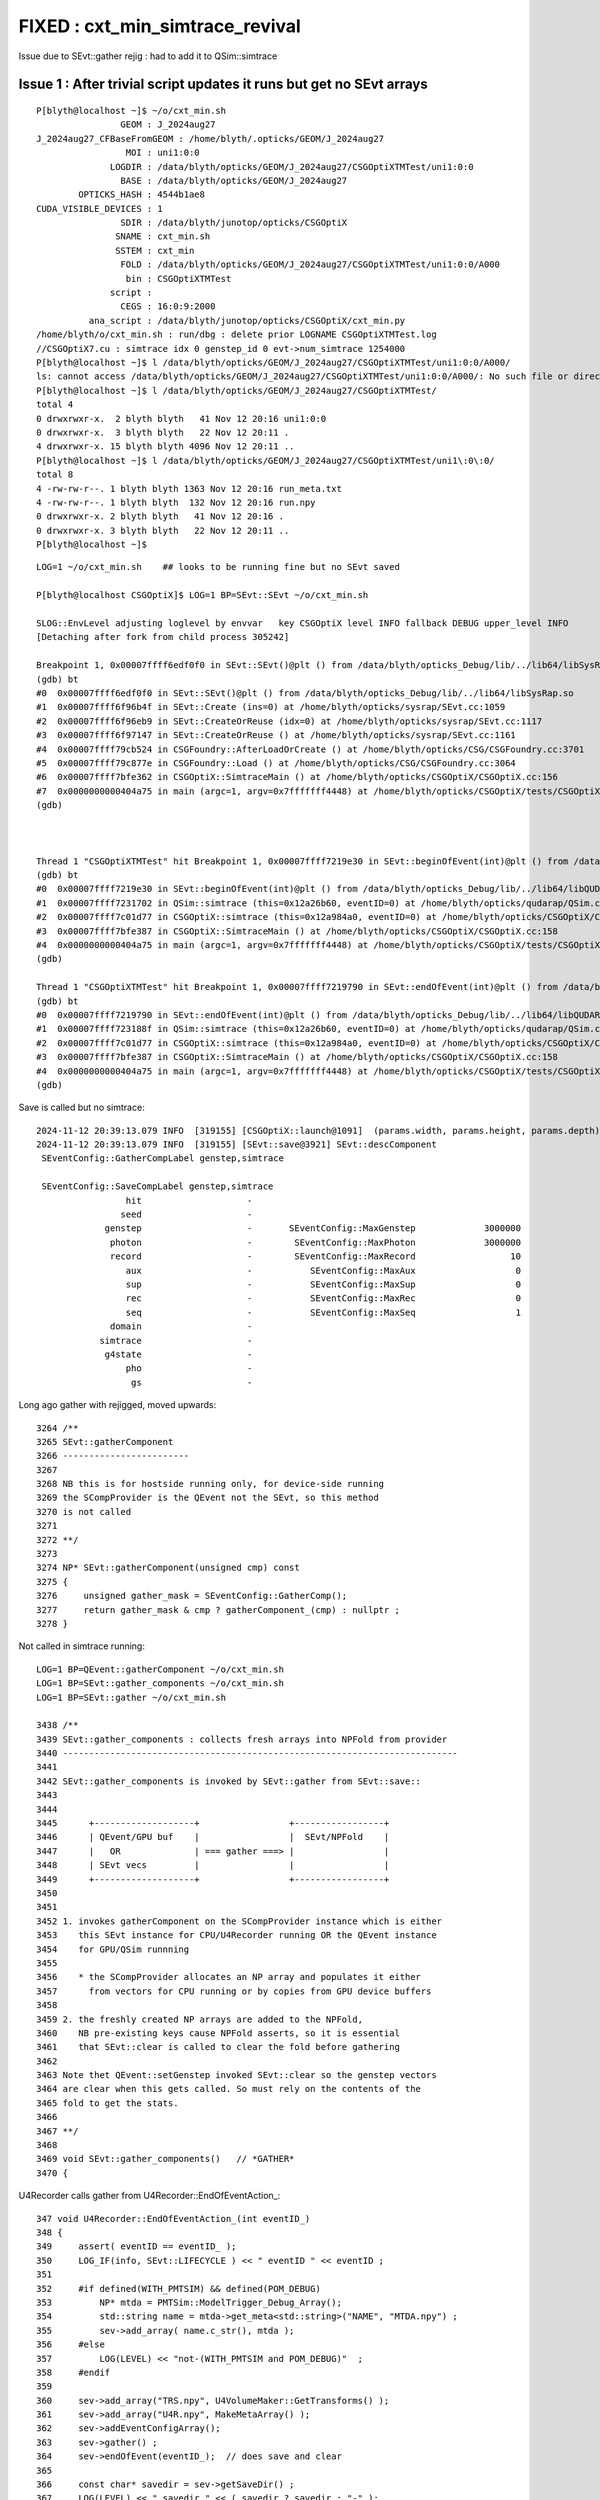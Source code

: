 FIXED : cxt_min_simtrace_revival
======================================


Issue due to SEvt::gather rejig : had to add it to QSim::simtrace


Issue 1 : After trivial script updates it runs but get no SEvt arrays
----------------------------------------------------------------------

::

    P[blyth@localhost ~]$ ~/o/cxt_min.sh 
                    GEOM : J_2024aug27 
    J_2024aug27_CFBaseFromGEOM : /home/blyth/.opticks/GEOM/J_2024aug27 
                     MOI : uni1:0:0 
                  LOGDIR : /data/blyth/opticks/GEOM/J_2024aug27/CSGOptiXTMTest/uni1:0:0 
                    BASE : /data/blyth/opticks/GEOM/J_2024aug27 
            OPTICKS_HASH : 4544b1ae8 
    CUDA_VISIBLE_DEVICES : 1 
                    SDIR : /data/blyth/junotop/opticks/CSGOptiX 
                   SNAME : cxt_min.sh 
                   SSTEM : cxt_min 
                    FOLD : /data/blyth/opticks/GEOM/J_2024aug27/CSGOptiXTMTest/uni1:0:0/A000 
                     bin : CSGOptiXTMTest 
                  script :  
                    CEGS : 16:0:9:2000 
              ana_script : /data/blyth/junotop/opticks/CSGOptiX/cxt_min.py 
    /home/blyth/o/cxt_min.sh : run/dbg : delete prior LOGNAME CSGOptiXTMTest.log
    //CSGOptiX7.cu : simtrace idx 0 genstep_id 0 evt->num_simtrace 1254000 
    P[blyth@localhost ~]$ l /data/blyth/opticks/GEOM/J_2024aug27/CSGOptiXTMTest/uni1:0:0/A000/
    ls: cannot access /data/blyth/opticks/GEOM/J_2024aug27/CSGOptiXTMTest/uni1:0:0/A000/: No such file or directory
    P[blyth@localhost ~]$ l /data/blyth/opticks/GEOM/J_2024aug27/CSGOptiXTMTest/
    total 4
    0 drwxrwxr-x.  2 blyth blyth   41 Nov 12 20:16 uni1:0:0
    0 drwxrwxr-x.  3 blyth blyth   22 Nov 12 20:11 .
    4 drwxrwxr-x. 15 blyth blyth 4096 Nov 12 20:11 ..
    P[blyth@localhost ~]$ l /data/blyth/opticks/GEOM/J_2024aug27/CSGOptiXTMTest/uni1\:0\:0/
    total 8
    4 -rw-rw-r--. 1 blyth blyth 1363 Nov 12 20:16 run_meta.txt
    4 -rw-rw-r--. 1 blyth blyth  132 Nov 12 20:16 run.npy
    0 drwxrwxr-x. 2 blyth blyth   41 Nov 12 20:16 .
    0 drwxrwxr-x. 3 blyth blyth   22 Nov 12 20:11 ..
    P[blyth@localhost ~]$ 



::

    LOG=1 ~/o/cxt_min.sh    ## looks to be running fine but no SEvt saved 

    P[blyth@localhost CSGOptiX]$ LOG=1 BP=SEvt::SEvt ~/o/cxt_min.sh 

    SLOG::EnvLevel adjusting loglevel by envvar   key CSGOptiX level INFO fallback DEBUG upper_level INFO
    [Detaching after fork from child process 305242]

    Breakpoint 1, 0x00007ffff6edf0f0 in SEvt::SEvt()@plt () from /data/blyth/opticks_Debug/lib/../lib64/libSysRap.so
    (gdb) bt
    #0  0x00007ffff6edf0f0 in SEvt::SEvt()@plt () from /data/blyth/opticks_Debug/lib/../lib64/libSysRap.so
    #1  0x00007ffff6f96b4f in SEvt::Create (ins=0) at /home/blyth/opticks/sysrap/SEvt.cc:1059
    #2  0x00007ffff6f96eb9 in SEvt::CreateOrReuse (idx=0) at /home/blyth/opticks/sysrap/SEvt.cc:1117
    #3  0x00007ffff6f97147 in SEvt::CreateOrReuse () at /home/blyth/opticks/sysrap/SEvt.cc:1161
    #4  0x00007ffff79cb524 in CSGFoundry::AfterLoadOrCreate () at /home/blyth/opticks/CSG/CSGFoundry.cc:3701
    #5  0x00007ffff79c877e in CSGFoundry::Load () at /home/blyth/opticks/CSG/CSGFoundry.cc:3064
    #6  0x00007ffff7bfe362 in CSGOptiX::SimtraceMain () at /home/blyth/opticks/CSGOptiX/CSGOptiX.cc:156
    #7  0x0000000000404a75 in main (argc=1, argv=0x7fffffff4448) at /home/blyth/opticks/CSGOptiX/tests/CSGOptiXTMTest.cc:13
    (gdb) 



    Thread 1 "CSGOptiXTMTest" hit Breakpoint 1, 0x00007ffff7219e30 in SEvt::beginOfEvent(int)@plt () from /data/blyth/opticks_Debug/lib/../lib64/libQUDARap.so
    (gdb) bt
    #0  0x00007ffff7219e30 in SEvt::beginOfEvent(int)@plt () from /data/blyth/opticks_Debug/lib/../lib64/libQUDARap.so
    #1  0x00007ffff7231702 in QSim::simtrace (this=0x12a26b60, eventID=0) at /home/blyth/opticks/qudarap/QSim.cc:430
    #2  0x00007ffff7c01d77 in CSGOptiX::simtrace (this=0x12a984a0, eventID=0) at /home/blyth/opticks/CSGOptiX/CSGOptiX.cc:768
    #3  0x00007ffff7bfe387 in CSGOptiX::SimtraceMain () at /home/blyth/opticks/CSGOptiX/CSGOptiX.cc:158
    #4  0x0000000000404a75 in main (argc=1, argv=0x7fffffff4448) at /home/blyth/opticks/CSGOptiX/tests/CSGOptiXTMTest.cc:13
    (gdb) 

    Thread 1 "CSGOptiXTMTest" hit Breakpoint 1, 0x00007ffff7219790 in SEvt::endOfEvent(int)@plt () from /data/blyth/opticks_Debug/lib/../lib64/libQUDARap.so
    (gdb) bt
    #0  0x00007ffff7219790 in SEvt::endOfEvent(int)@plt () from /data/blyth/opticks_Debug/lib/../lib64/libQUDARap.so
    #1  0x00007ffff723188f in QSim::simtrace (this=0x12a26b60, eventID=0) at /home/blyth/opticks/qudarap/QSim.cc:440
    #2  0x00007ffff7c01d77 in CSGOptiX::simtrace (this=0x12a984a0, eventID=0) at /home/blyth/opticks/CSGOptiX/CSGOptiX.cc:768
    #3  0x00007ffff7bfe387 in CSGOptiX::SimtraceMain () at /home/blyth/opticks/CSGOptiX/CSGOptiX.cc:158
    #4  0x0000000000404a75 in main (argc=1, argv=0x7fffffff4448) at /home/blyth/opticks/CSGOptiX/tests/CSGOptiXTMTest.cc:13
    (gdb) 


Save is called but no simtrace::

    2024-11-12 20:39:13.079 INFO  [319155] [CSGOptiX::launch@1091]  (params.width, params.height, params.depth) ( 1920,1080,1) 0.0235
    2024-11-12 20:39:13.079 INFO  [319155] [SEvt::save@3921] SEvt::descComponent
     SEventConfig::GatherCompLabel genstep,simtrace

     SEventConfig::SaveCompLabel genstep,simtrace
                     hit                    - 
                    seed                    - 
                 genstep                    -       SEventConfig::MaxGenstep             3000000
                  photon                    -        SEventConfig::MaxPhoton             3000000
                  record                    -        SEventConfig::MaxRecord                  10
                     aux                    -           SEventConfig::MaxAux                   0
                     sup                    -           SEventConfig::MaxSup                   0
                     rec                    -           SEventConfig::MaxRec                   0
                     seq                    -           SEventConfig::MaxSeq                   1
                  domain                    - 
                simtrace                    - 
                 g4state                    - 
                     pho                    - 
                      gs                    - 



Long ago gather with rejigged, moved upwards::

    3264 /**
    3265 SEvt::gatherComponent
    3266 ------------------------
    3267 
    3268 NB this is for hostside running only, for device-side running 
    3269 the SCompProvider is the QEvent not the SEvt, so this method
    3270 is not called
    3271 
    3272 **/
    3273 
    3274 NP* SEvt::gatherComponent(unsigned cmp) const
    3275 {
    3276     unsigned gather_mask = SEventConfig::GatherComp();
    3277     return gather_mask & cmp ? gatherComponent_(cmp) : nullptr ;
    3278 }



Not called in simtrace running::

    LOG=1 BP=QEvent::gatherComponent ~/o/cxt_min.sh 
    LOG=1 BP=SEvt::gather_components ~/o/cxt_min.sh 
    LOG=1 BP=SEvt::gather ~/o/cxt_min.sh

    3438 /**
    3439 SEvt::gather_components : collects fresh arrays into NPFold from provider
    3440 ---------------------------------------------------------------------------
    3441 
    3442 SEvt::gather_components is invoked by SEvt::gather from SEvt::save::
    3443 
    3444 
    3445      +-------------------+                 +-----------------+
    3446      | QEvent/GPU buf    |                 |  SEvt/NPFold    | 
    3447      |   OR              | === gather ===> |                 |
    3448      | SEvt vecs         |                 |                 |
    3449      +-------------------+                 +-----------------+
    3450 
    3451 
    3452 1. invokes gatherComponent on the SCompProvider instance which is either 
    3453    this SEvt instance for CPU/U4Recorder running OR the QEvent instance
    3454    for GPU/QSim runnning 
    3455 
    3456    * the SCompProvider allocates an NP array and populates it either 
    3457      from vectors for CPU running or by copies from GPU device buffers 
    3458 
    3459 2. the freshly created NP arrays are added to the NPFold, 
    3460    NB pre-existing keys cause NPFold asserts, so it is essential 
    3461    that SEvt::clear is called to clear the fold before gathering 
    3462 
    3463 Note thet QEvent::setGenstep invoked SEvt::clear so the genstep vectors 
    3464 are clear when this gets called. So must rely on the contents of the 
    3465 fold to get the stats. 
    3466 
    3467 **/
    3468 
    3469 void SEvt::gather_components()   // *GATHER*
    3470 {



U4Recorder calls gather from U4Recorder::EndOfEventAction_::

     347 void U4Recorder::EndOfEventAction_(int eventID_)
     348 {
     349     assert( eventID == eventID_ );
     350     LOG_IF(info, SEvt::LIFECYCLE ) << " eventID " << eventID ;
     351 
     352     #if defined(WITH_PMTSIM) && defined(POM_DEBUG)
     353         NP* mtda = PMTSim::ModelTrigger_Debug_Array();
     354         std::string name = mtda->get_meta<std::string>("NAME", "MTDA.npy") ;
     355         sev->add_array( name.c_str(), mtda );
     356     #else
     357         LOG(LEVEL) << "not-(WITH_PMTSIM and POM_DEBUG)"  ;
     358     #endif
     359 
     360     sev->add_array("TRS.npy", U4VolumeMaker::GetTransforms() );
     361     sev->add_array("U4R.npy", MakeMetaArray() );
     362     sev->addEventConfigArray();
     363     sev->gather() ;
     364     sev->endOfEvent(eventID_);  // does save and clear
     365 
     366     const char* savedir = sev->getSaveDir() ;
     367     LOG(LEVEL) << " savedir " << ( savedir ? savedir : "-" );
     368     SaveMeta(savedir);
     369 
     370 }


QSim::

     350 double QSim::simulate(int eventID, bool reset_)
     351 {
     352     SProf::Add("QSim__simulate_HEAD");
     353 
     354     LOG_IF(info, SEvt::LIFECYCLE) << "[ eventID " << eventID ;
     355     if( event == nullptr ) return -1. ;
     356 
     357     sev->beginOfEvent(eventID);  // set SEvt index and tees up frame gensteps for simtrace and input photon simulate running
     358 
     359     int rc = event->setGenstep() ;    // QEvent 
     360     LOG_IF(error, rc != 0) << " QEvent::setGenstep ERROR : have event but no gensteps collected : will skip cx.simulate " ;
     361 
     362 
     363     SProf::Add("QSim__simulate_PREL");
     364 
     365     sev->t_PreLaunch = sstamp::Now() ;
     366     double dt = rc == 0 && cx != nullptr ? cx->simulate_launch() : -1. ;  //SCSGOptiX protocol
     367     sev->t_PostLaunch = sstamp::Now() ;
     368     sev->t_Launch = dt ;
     369 
     370     SProf::Add("QSim__simulate_POST");
     371 
     372     sev->gather();
     373 
     374     SProf::Add("QSim__simulate_DOWN");
     375 
     376     int num_ht = sev->getNumHit() ;   // NB from fold, so requires hits array gathering to be configured to get non-zero 
     377     int num_ph = event->getNumPhoton() ;
     378 
     379     LOG_IF(info, SEvt::MINIMAL)
     380         << " eventID " << eventID
     381         << " dt " << std::setw(11) << std::fixed << std::setprecision(6) << dt
     382         << " ph " << std::setw(10) << num_ph
     383         << " ph/M " << std::setw(10) << num_ph/M
     384         << " ht " << std::setw(10) << num_ht
     385         << " ht/M " << std::setw(10) << num_ht/M
     386         << " reset_ " << ( reset_ ? "YES" : "NO " )
     387         ;
     388 
     389     if(reset_) reset(eventID) ;
     390     SProf::Add("QSim__simulate_TAIL");
     391     return dt ;
     392 }
     393 



::

    P[blyth@localhost ALL0]$ BP=SEvt::gather jok-tds-gdb

    Thread 1 "python" hit Breakpoint 1, 0x00007fffc515e2f0 in SEvt::gather()@plt () from /data/blyth/opticks_Debug/lib64/libQUDARap.so
    (gdb) bt
    #0  0x00007fffc515e2f0 in SEvt::gather()@plt () from /data/blyth/opticks_Debug/lib64/libQUDARap.so
    #1  0x00007fffc517719b in QSim::simulate (this=0x2a20f860, eventID=0, reset_=false) at /home/blyth/opticks/qudarap/QSim.cc:372
    #2  0x00007fffcd2c380a in G4CXOpticks::simulate (this=0xb06f810, eventID=0, reset_=false) at /home/blyth/opticks/g4cx/G4CXOpticks.cc:457
    #3  0x00007fffbddb4e38 in junoSD_PMT_v2_Opticks::EndOfEvent_Simulate (this=0x9ad84c0, eventID=0) at /data/blyth/junotop/junosw/Simulation/DetSimV2/PMTSim/src/junoSD_PMT_v2_Opticks.cc:170
    #4  0x00007fffbddb4c64 in junoSD_PMT_v2_Opticks::EndOfEvent (this=0x9ad84c0, eventID=0) at /data/blyth/junotop/junosw/Simulation/DetSimV2/PMTSim/src/junoSD_



Looks like the gather omission in QSim::simtrace, try adding it::

     428 double QSim::simtrace(int eventID)
     429 {
     430     sev->beginOfEvent(eventID);
     431 
     432     int rc = event->setGenstep();
     433     LOG_IF(error, rc != 0) << " QEvent::setGenstep ERROR : no gensteps collected : will skip cx.simtrace " ;
     434 
     435     sev->t_PreLaunch = sstamp::Now() ;
     436     double dt = rc == 0 && cx != nullptr ? cx->simtrace_launch() : -1. ;
     437     sev->t_PostLaunch = sstamp::Now() ;
     438     sev->t_Launch = dt ;
     439 
     440     // see ~/o/notes/issues/cxt_min_simtrace_revival.rst
     441     sev->gather();
     442 
     443     sev->endOfEvent(eventID);
     444 
     445     return dt ;
     446 }


YEP, that succeeds to write some SEvt arrays::

    P[blyth@localhost opticks]$ ./cxt_min.sh 
                    GEOM : J_2024aug27 
    J_2024aug27_CFBaseFromGEOM : /home/blyth/.opticks/GEOM/J_2024aug27 
                     MOI : uni1:0:0 
                     LOG :  
                  LOGDIR : /data/blyth/opticks/GEOM/J_2024aug27/CSGOptiXTMTest/uni1:0:0 
                    BASE : /data/blyth/opticks/GEOM/J_2024aug27 
            OPTICKS_HASH : 4544b1ae8 
    CUDA_VISIBLE_DEVICES : 1 
                    SDIR : /data/blyth/junotop/opticks/CSGOptiX 
                   SNAME : cxt_min.sh 
                   SSTEM : cxt_min 
                    FOLD : /data/blyth/opticks/GEOM/J_2024aug27/CSGOptiXTMTest/uni1:0:0/A000 
                     bin : CSGOptiXTMTest 
                  script :  
                    CEGS : 16:0:9:2000 
              ana_script : /data/blyth/junotop/opticks/CSGOptiX/cxt_min.py 
    ./cxt_min.sh : run/dbg : delete prior LOGNAME CSGOptiXTMTest.log
    //CSGOptiX7.cu : simtrace idx 0 genstep_id 0 evt->num_simtrace 1254000 
    //CSGOptiX7.cu : simtrace idx 0 pos.xyz 2078.788,675.439,17954.494 mom.xyz   0.151,  0.049,  0.987  
    P[blyth@localhost opticks]$ 
    P[blyth@localhost opticks]$ 
    P[blyth@localhost opticks]$ l /data/blyth/opticks/GEOM/J_2024aug27/CSGOptiXTMTest/uni1:0:0/A000/
    total 78452
        0 drwxr-xr-x. 2 blyth blyth      157 Nov 12 21:21 .
        4 -rw-rw-r--. 1 blyth blyth       25 Nov 12 21:21 NPFold_index.txt
        4 -rw-rw-r--. 1 blyth blyth       63 Nov 12 21:21 NPFold_meta.txt
        0 -rw-rw-r--. 1 blyth blyth        0 Nov 12 21:21 NPFold_names.txt
        4 -rw-rw-r--. 1 blyth blyth       88 Nov 12 21:21 sframe_meta.txt
        4 -rw-rw-r--. 1 blyth blyth      384 Nov 12 21:21 sframe.npy
       60 -rw-rw-r--. 1 blyth blyth    60320 Nov 12 21:21 genstep.npy
    78376 -rw-rw-r--. 1 blyth blyth 80256128 Nov 12 21:21 simtrace.npy
        0 drwxrwxr-x. 3 blyth blyth       53 Nov 12 21:21 ..
    P[blyth@localhost opticks]$ 



